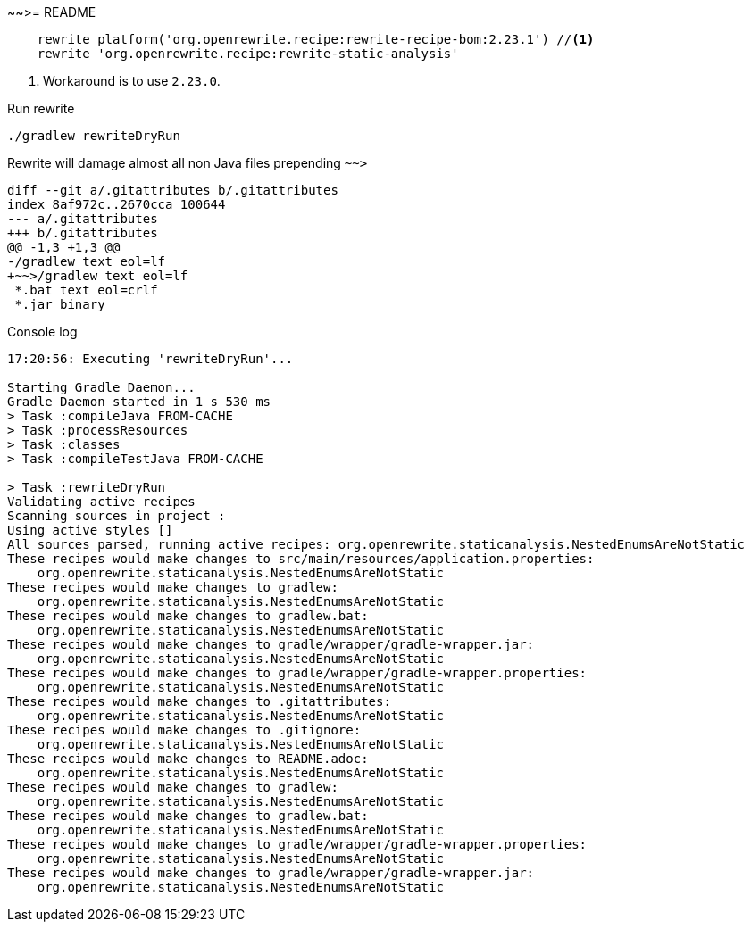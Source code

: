 ~~>= README



[source,groovy]
----
    rewrite platform('org.openrewrite.recipe:rewrite-recipe-bom:2.23.1') //<1>
    rewrite 'org.openrewrite.recipe:rewrite-static-analysis'
----
<.> Workaround is to use `2.23.0`.

.Run rewrite
----
./gradlew rewriteDryRun
----

Rewrite will damage almost all non Java files prepending `~~>`

[source,git]
----
diff --git a/.gitattributes b/.gitattributes
index 8af972c..2670cca 100644
--- a/.gitattributes
+++ b/.gitattributes
@@ -1,3 +1,3 @@
-/gradlew text eol=lf
+~~>/gradlew text eol=lf
 *.bat text eol=crlf
 *.jar binary
----


.Console log
----
17:20:56: Executing 'rewriteDryRun'...

Starting Gradle Daemon...
Gradle Daemon started in 1 s 530 ms
> Task :compileJava FROM-CACHE
> Task :processResources
> Task :classes
> Task :compileTestJava FROM-CACHE

> Task :rewriteDryRun
Validating active recipes
Scanning sources in project :
Using active styles []
All sources parsed, running active recipes: org.openrewrite.staticanalysis.NestedEnumsAreNotStatic
These recipes would make changes to src/main/resources/application.properties:
    org.openrewrite.staticanalysis.NestedEnumsAreNotStatic
These recipes would make changes to gradlew:
    org.openrewrite.staticanalysis.NestedEnumsAreNotStatic
These recipes would make changes to gradlew.bat:
    org.openrewrite.staticanalysis.NestedEnumsAreNotStatic
These recipes would make changes to gradle/wrapper/gradle-wrapper.jar:
    org.openrewrite.staticanalysis.NestedEnumsAreNotStatic
These recipes would make changes to gradle/wrapper/gradle-wrapper.properties:
    org.openrewrite.staticanalysis.NestedEnumsAreNotStatic
These recipes would make changes to .gitattributes:
    org.openrewrite.staticanalysis.NestedEnumsAreNotStatic
These recipes would make changes to .gitignore:
    org.openrewrite.staticanalysis.NestedEnumsAreNotStatic
These recipes would make changes to README.adoc:
    org.openrewrite.staticanalysis.NestedEnumsAreNotStatic
These recipes would make changes to gradlew:
    org.openrewrite.staticanalysis.NestedEnumsAreNotStatic
These recipes would make changes to gradlew.bat:
    org.openrewrite.staticanalysis.NestedEnumsAreNotStatic
These recipes would make changes to gradle/wrapper/gradle-wrapper.properties:
    org.openrewrite.staticanalysis.NestedEnumsAreNotStatic
These recipes would make changes to gradle/wrapper/gradle-wrapper.jar:
    org.openrewrite.staticanalysis.NestedEnumsAreNotStatic
----